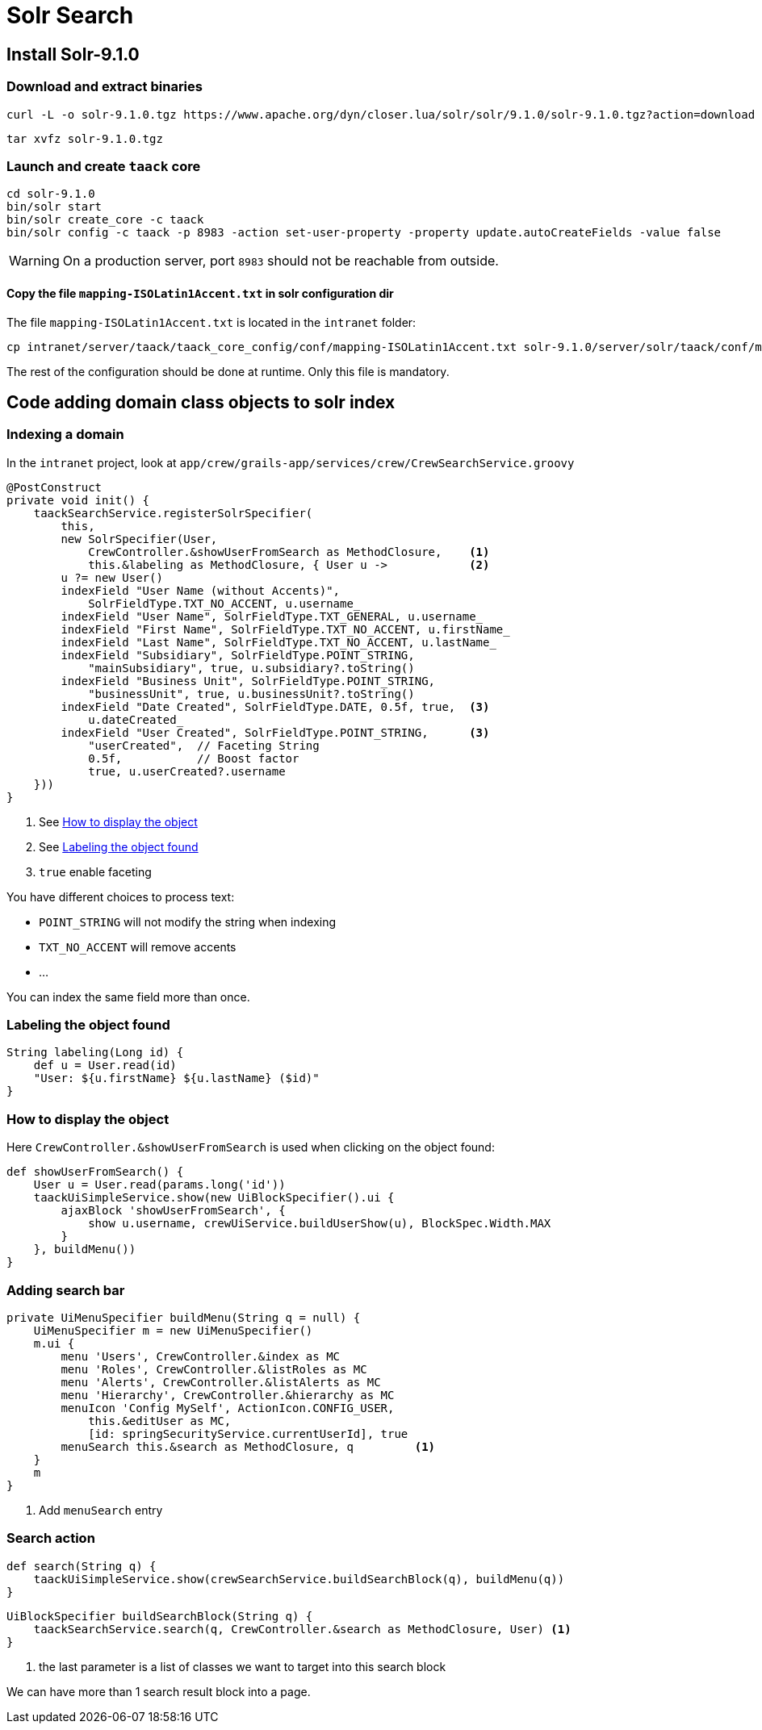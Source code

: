= Solr Search
:taack-category: 10|more/Search

== Install Solr-9.1.0

=== Download and extract binaries

[bash]
----
curl -L -o solr-9.1.0.tgz https://www.apache.org/dyn/closer.lua/solr/solr/9.1.0/solr-9.1.0.tgz?action=download
----

[bash]
----
tar xvfz solr-9.1.0.tgz
----

=== Launch and create `taack` core

[bash]
----
cd solr-9.1.0
bin/solr start
bin/solr create_core -c taack
bin/solr config -c taack -p 8983 -action set-user-property -property update.autoCreateFields -value false
----

WARNING: On a production server, port `8983` should not be reachable from outside.

==== Copy the file `mapping-ISOLatin1Accent.txt` in solr configuration dir

The file `mapping-ISOLatin1Accent.txt` is located in the `intranet` folder:

[bash]
----
cp intranet/server/taack/taack_core_config/conf/mapping-ISOLatin1Accent.txt solr-9.1.0/server/solr/taack/conf/mapping-ISOLatin1Accent.txt
----

The rest of the configuration should be done at runtime. Only this file is mandatory.

== Code adding domain class objects to solr index

=== Indexing a domain

In the `intranet` project, look at `app/crew/grails-app/services/crew/CrewSearchService.groovy`

[,groovy]
----
@PostConstruct
private void init() {
    taackSearchService.registerSolrSpecifier(
        this,
        new SolrSpecifier(User,
            CrewController.&showUserFromSearch as MethodClosure,    <1>
            this.&labeling as MethodClosure, { User u ->            <2>
        u ?= new User()
        indexField "User Name (without Accents)",
            SolrFieldType.TXT_NO_ACCENT, u.username_
        indexField "User Name", SolrFieldType.TXT_GENERAL, u.username_
        indexField "First Name", SolrFieldType.TXT_NO_ACCENT, u.firstName_
        indexField "Last Name", SolrFieldType.TXT_NO_ACCENT, u.lastName_
        indexField "Subsidiary", SolrFieldType.POINT_STRING,
            "mainSubsidiary", true, u.subsidiary?.toString()
        indexField "Business Unit", SolrFieldType.POINT_STRING,
            "businessUnit", true, u.businessUnit?.toString()
        indexField "Date Created", SolrFieldType.DATE, 0.5f, true,  <3>
            u.dateCreated_
        indexField "User Created", SolrFieldType.POINT_STRING,      <3>
            "userCreated",  // Faceting String
            0.5f,           // Boost factor
            true, u.userCreated?.username
    }))
}
----
<1> See <<_how_to_display_the_object>>
<1> See <<_labeling_the_object_found>>
<3> `true` enable faceting

You have different choices to process text:

* `POINT_STRING` will not modify the string when indexing
* `TXT_NO_ACCENT` will remove accents
* ...

You can index the same field more than once.

=== Labeling the object found

[,groovy]
----
String labeling(Long id) {
    def u = User.read(id)
    "User: ${u.firstName} ${u.lastName} ($id)"
}
----

=== How to display the object

Here `CrewController.&showUserFromSearch` is used when clicking on the object found:

[,groovy]
----
def showUserFromSearch() {
    User u = User.read(params.long('id'))
    taackUiSimpleService.show(new UiBlockSpecifier().ui {
        ajaxBlock 'showUserFromSearch', {
            show u.username, crewUiService.buildUserShow(u), BlockSpec.Width.MAX
        }
    }, buildMenu())
}
----

=== Adding search bar

[,groovy]
----
private UiMenuSpecifier buildMenu(String q = null) {
    UiMenuSpecifier m = new UiMenuSpecifier()
    m.ui {
        menu 'Users', CrewController.&index as MC
        menu 'Roles', CrewController.&listRoles as MC
        menu 'Alerts', CrewController.&listAlerts as MC
        menu 'Hierarchy', CrewController.&hierarchy as MC
        menuIcon 'Config MySelf', ActionIcon.CONFIG_USER,
            this.&editUser as MC,
            [id: springSecurityService.currentUserId], true
        menuSearch this.&search as MethodClosure, q         <1>
    }
    m
}
----
<1> Add `menuSearch` entry

=== Search action

[,groovy]
----
def search(String q) {
    taackUiSimpleService.show(crewSearchService.buildSearchBlock(q), buildMenu(q))
}
----

[,groovy]
----
UiBlockSpecifier buildSearchBlock(String q) {
    taackSearchService.search(q, CrewController.&search as MethodClosure, User) <1>
}
----
<1> the last parameter is a list of classes we want to target into this search block

We can have more than 1 search result block into a page.